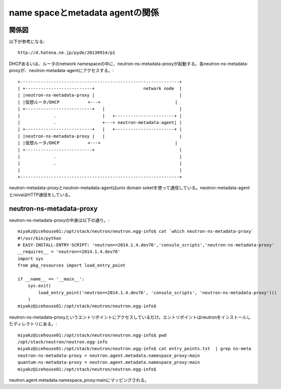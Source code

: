 ==========================================
name spaceとmetadata agentの関係
==========================================

関係図
========

以下が参考になる::

  http://d.hatena.ne.jp/pyde/20130914/p1

DHCPあるいは、ルータのnetwork namespaceの中に、neutron-ns-metadata-proxyが起動する。各neutron-ns-metadata-proxyが、neutron-metadata-agentにアクセスする。::

  +--------------------------------------------------------------+
  | +--------------------------+                   network node  |
  | |neutron-ns-metadata-proxy |                                 |
  | |仮想ルータ/DHCP           +---+                             |
  | +--------------------------+   |                             |
  |             .                  |   +-----------------------+ |
  |             .                  +---+ neutron-metadata-agent| |
  | +--------------------------+   |   +-----------------------+ |
  | |neutron-ns-metadata-proxy |   |                             |
  | |仮想ルータ/DHCP           +---+                             |
  | +--------------------------+                                 |
  |             .                                                |
  |             .                                                |
  |                                                              |
  +--------------------------------------------------------------+

neutron-metadata-proxyとneutron-metadata-agentはunix domain soketを使って通信している。neutron-metadata-agentとnovaはHTTP通信をしている。

neutron-ns-metadata-proxy
============================

neutron-ns-metadata-proxyの中身は以下の通り。::

  miyakz@icehouse01:/opt/stack/neutron/neutron.egg-info$ cat `which neutron-ns-metadata-proxy`
  #!/usr/bin/python
  # EASY-INSTALL-ENTRY-SCRIPT: 'neutron==2014.1.4.dev76','console_scripts','neutron-ns-metadata-proxy'
  __requires__ = 'neutron==2014.1.4.dev76'
  import sys
  from pkg_resources import load_entry_point
  
  if __name__ == '__main__':
      sys.exit(
          load_entry_point('neutron==2014.1.4.dev76', 'console_scripts', 'neutron-ns-metadata-proxy')()
      )
  miyakz@icehouse01:/opt/stack/neutron/neutron.egg-info$ 

neutron-ns-metadata-proxyというエントリポイントにアクセスしているだけ。エントリポイントはneutronをインストールしたディレクトリにある。::


  miyakz@icehouse01:/opt/stack/neutron/neutron.egg-info$ pwd
  /opt/stack/neutron/neutron.egg-info
  miyakz@icehouse01:/opt/stack/neutron/neutron.egg-info$ cat entry_points.txt  | grep ns-meta
  neutron-ns-metadata-proxy = neutron.agent.metadata.namespace_proxy:main
  quantum-ns-metadata-proxy = neutron.agent.metadata.namespace_proxy:main
  miyakz@icehouse01:/opt/stack/neutron/neutron.egg-info$ 

neutron.agent.metadata.namespace_proxy:mainにマッピングされる。






